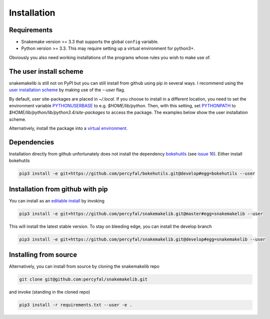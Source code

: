 Installation
============

Requirements
------------

-  Snakemake version >= 3.3 that supports the global ``config``
   variable.
-  Python version >= 3.3. This may require setting up a virtual
   environment for python3+.

Obviously you also need working installations of the programs whose
rules you wish to make use of.

The user install scheme
-----------------------

snakemakelib is still not on PyPI but you can still install from
github using pip in several ways. I recommend using the `user
installation scheme
<https://docs.python.org/3.4/install/index.html#inst-alt-install-user>`__
by making use of the *--user* flag.

By default, user site-packages are placed in *~/.local*. If you choose
to install in a different location, you need to set the environment
variable `PYTHONUSERBASE
<https://docs.python.org/3.4/using/cmdline.html#envvar-PYTHONUSERBASE>`__
to e.g. *$HOME/lib/python*. Then, with this setting, set `PYTHONPATH
<https://docs.python.org/3.4/using/cmdline.html#envvar-PYTHONPATH>`__
to *$HOME/lib/python/lib/python3.4/site-packages* to access the
package. The examples below show the user installation scheme.

Alternatively, install the package into a `virtual environment
<http://docs.python-guide.org/en/latest/dev/virtualenvs/)>`__.

Dependencies
------------

Installation directly from github unfortunately does not install the
dependency `bokehutils <https://github.com/percyfal/bokehutils>`__
(see `issue 16
<https://github.com/percyfal/snakemakelib/issues/16>`__). Either
install bokehutils

.. code-block:: shell

   pip3 install -e git+https://github.com/percyfal/bokehutils.git@develop#egg=bokehutils --user


Installation from github with pip
---------------------------------

You can install as an `editable install
<https://pip.pypa.io/en/latest/reference/pip_install.html#editable-installs>`__
by invoking

.. code-block:: shell
		
   pip3 install -e git+https://github.com/percyfal/snakemakelib.git@master#egg=snakemakelib --user

This will install the latest stable version. To stay on bleeding edge,
you can install the develop branch

.. code-block:: shell
		
   pip3 install -e git+https://github.com/percyfal/snakemakelib.git@develop#egg=snakemakelib --user



Installing from source
-----------------------

Alternatively, you can install from source by cloning the snakemakelib
repo

.. code-block:: shell

   git clone git@github.com:percyfal/snakemakelib.git

and invoke (standing in the cloned repo)

.. code-block:: shell
		
   pip3 install -r requirements.txt --user -e .
